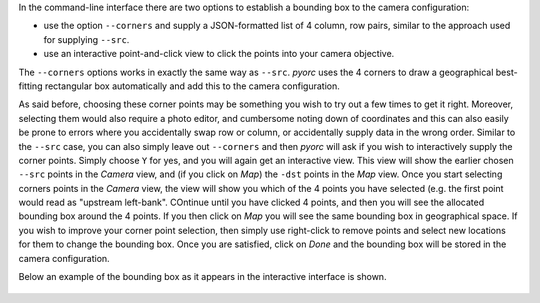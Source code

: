 .. _camera_config_cli_bbox:

In the command-line interface there are two options to establish a bounding box to the camera configuration:

* use the option ``--corners`` and supply a JSON-formatted list of 4 column, row pairs, similar to the approach
  used for supplying ``--src``.
* use an interactive point-and-click view to click the points into your camera objective.

The ``--corners`` options works in exactly the same way as ``--src``. *pyorc* uses the 4 corners to draw a geographical
best-fitting rectangular box automatically and add this to the camera configuration.

As said before, choosing these corner points may be something you wish to try out a few times to get it right.
Moreover, selecting them would also require a photo editor, and cumbersome noting down of coordinates and this can also
easily be prone to errors where you accidentally swap row or column, or accidentally supply data in the wrong order.
Similar to the ``--src`` case, you can also simply leave out ``--corners`` and then *pyorc* will ask if you wish to
interactively supply the corner points. Simply choose ``Y`` for yes, and you will again get an interactive view.
This view will show the earlier chosen ``--src`` points in the *Camera* view, and (if you click on *Map*) the ``-dst``
points in the *Map* view. Once you start selecting corners points in the *Camera* view, the view will show you which
of the 4 points you have selected (e.g. the first point would read as "upstream left-bank". COntinue until you have
clicked 4 points, and then you will see the allocated bounding box around the 4 points. If you then click on *Map*
you will see the same bounding box in geographical space. If you wish to improve your corner point selection, then
simply use right-click to remove points and select new locations for them to change the bounding box. Once you are
satisfied, click on *Done* and the bounding box will be stored in the camera configuration.

Below an example of the bounding box as it appears in the interactive interface is shown.

.. figure:: ../../_images/bbox_interactive.jpg